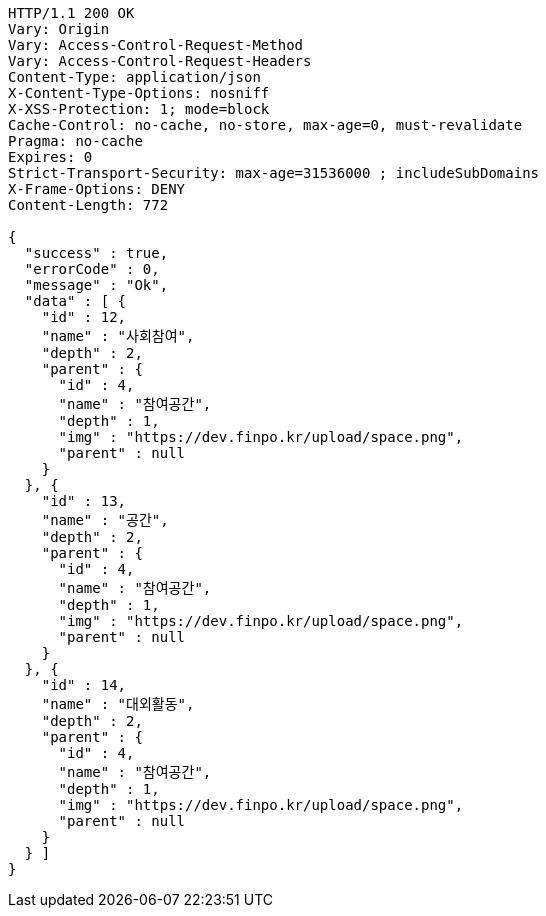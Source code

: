 [source,http,options="nowrap"]
----
HTTP/1.1 200 OK
Vary: Origin
Vary: Access-Control-Request-Method
Vary: Access-Control-Request-Headers
Content-Type: application/json
X-Content-Type-Options: nosniff
X-XSS-Protection: 1; mode=block
Cache-Control: no-cache, no-store, max-age=0, must-revalidate
Pragma: no-cache
Expires: 0
Strict-Transport-Security: max-age=31536000 ; includeSubDomains
X-Frame-Options: DENY
Content-Length: 772

{
  "success" : true,
  "errorCode" : 0,
  "message" : "Ok",
  "data" : [ {
    "id" : 12,
    "name" : "사회참여",
    "depth" : 2,
    "parent" : {
      "id" : 4,
      "name" : "참여공간",
      "depth" : 1,
      "img" : "https://dev.finpo.kr/upload/space.png",
      "parent" : null
    }
  }, {
    "id" : 13,
    "name" : "공간",
    "depth" : 2,
    "parent" : {
      "id" : 4,
      "name" : "참여공간",
      "depth" : 1,
      "img" : "https://dev.finpo.kr/upload/space.png",
      "parent" : null
    }
  }, {
    "id" : 14,
    "name" : "대외활동",
    "depth" : 2,
    "parent" : {
      "id" : 4,
      "name" : "참여공간",
      "depth" : 1,
      "img" : "https://dev.finpo.kr/upload/space.png",
      "parent" : null
    }
  } ]
}
----